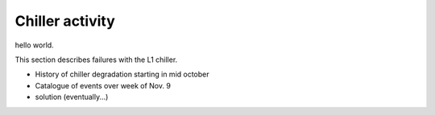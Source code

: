 Chiller activity
############################################

hello world.

This section describes failures with the L1 chiller.

- History of chiller degradation starting in mid october
- Catalogue of events over week of Nov. 9
- solution (eventually...)
